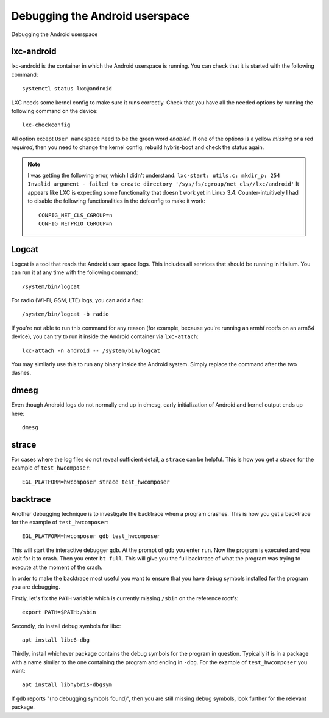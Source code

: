 
Debugging the Android userspace
===============================

Debugging the Android userspace

lxc-android
-----------
lxc-android is the container in which the Android userspace is running. You can check that it is started with the following command::

    systemctl status lxc@android

LXC needs some kernel config to make sure it runs correctly. Check that you have all the needed options by running the following command on the device::

    lxc-checkconfig

All option except ``User namespace`` need to be the green word `enabled`. If one of the options is a yellow `missing` or a red `required`, then you need to change the kernel config, rebuild hybris-boot and check the status again.

.. note::

    I was getting the following error, which I didn't understand:
    ``lxc-start: utils.c: mkdir_p: 254 Invalid argument - failed to create directory '/sys/fs/cgroup/net_cls//lxc/android'``
    It appears like LXC is expecting some functionality that doesn't work yet in Linux 3.4. Counter-intuitively I had to disable the following functionalities in the defconfig to make it work::

        CONFIG_NET_CLS_CGROUP=n
        CONFIG_NETPRIO_CGROUP=n

.. _logcat:

Logcat
------

Logcat is a tool that reads the Android user space logs. This includes all services that should be running in Halium. You can run it at any time with the following command::

   /system/bin/logcat

For radio (Wi-Fi, GSM, LTE) logs, you can add a flag::

   /system/bin/logcat -b radio

If you're not able to run this command for any reason (for example, because you're running an armhf rootfs on an arm64 device), you can try to run it inside the Android container via ``lxc-attach``::

    lxc-attach -n android -- /system/bin/logcat

You may similarly use this to run any binary inside the Android system. Simply replace the command after the two dashes.

dmesg
-----

Even though Android logs do not normally end up in dmesg, early initialization of Android and kernel output ends up here::

   dmesg

strace
------

For cases where the log files do not reveal sufficient detail, a ``strace`` can be helpful. This is how you get a strace for the example of ``test_hwcomposer``::

   EGL_PLATFORM=hwcomposer strace test_hwcomposer

backtrace
---------

Another debugging technique is to investigate the backtrace when a program crashes. This is how you get a backtrace for the example of ``test_hwcomposer``::

   EGL_PLATFORM=hwcomposer gdb test_hwcomposer

This will start the interactive debugger ``gdb``. At the prompt of ``gdb`` you enter ``run``. Now the program is executed and you wait for it to crash. Then you enter ``bt full``. This will give you the full backtrace of what the program was trying to execute at the moment of the crash.

In order to make the backtrace most useful you want to ensure that you have debug symbols installed for the program you are debugging.

Firstly, let's fix the ``PATH`` variable which is currently missing ``/sbin`` on the reference rootfs::

   export PATH=$PATH:/sbin

Secondly, do install debug symbols for libc::

   apt install libc6-dbg

Thirdly, install whichever package contains the debug symbols for the program in question. Typically it is in a package with a name similar to the one containing the program and ending in ``-dbg``. For the example of ``test_hwcomposer`` you want::

   apt install libhybris-dbgsym

If ``gdb`` reports "(no debugging symbols found)", then you are still missing debug symbols, look further for the relevant package.

.. todo::

    Document how to deal with firmware partitions.

    For example xLeEco Le Max2, codename "x2" has a firmware partition where the vendor blobs are stored. Initially lxc@android would not start. The resolution was roughly:

    * no need for a vendor blobs repository in the manifest
    * determine firmware partition name
    * ensure fix-mountpoints takes it into account
    * reflash android to ensure the blobs are in the partition
    * reflash halium

    See http://logs.nslu2-linux.org/livelogs/halium/halium.20180430.txt
